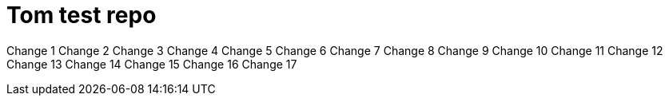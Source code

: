 = Tom test repo

Change 1
Change 2
Change 3
Change 4
Change 5
Change 6
Change 7
Change 8
Change 9
Change 10
Change 11
Change 12
Change 13
Change 14
Change 15
Change 16
Change 17